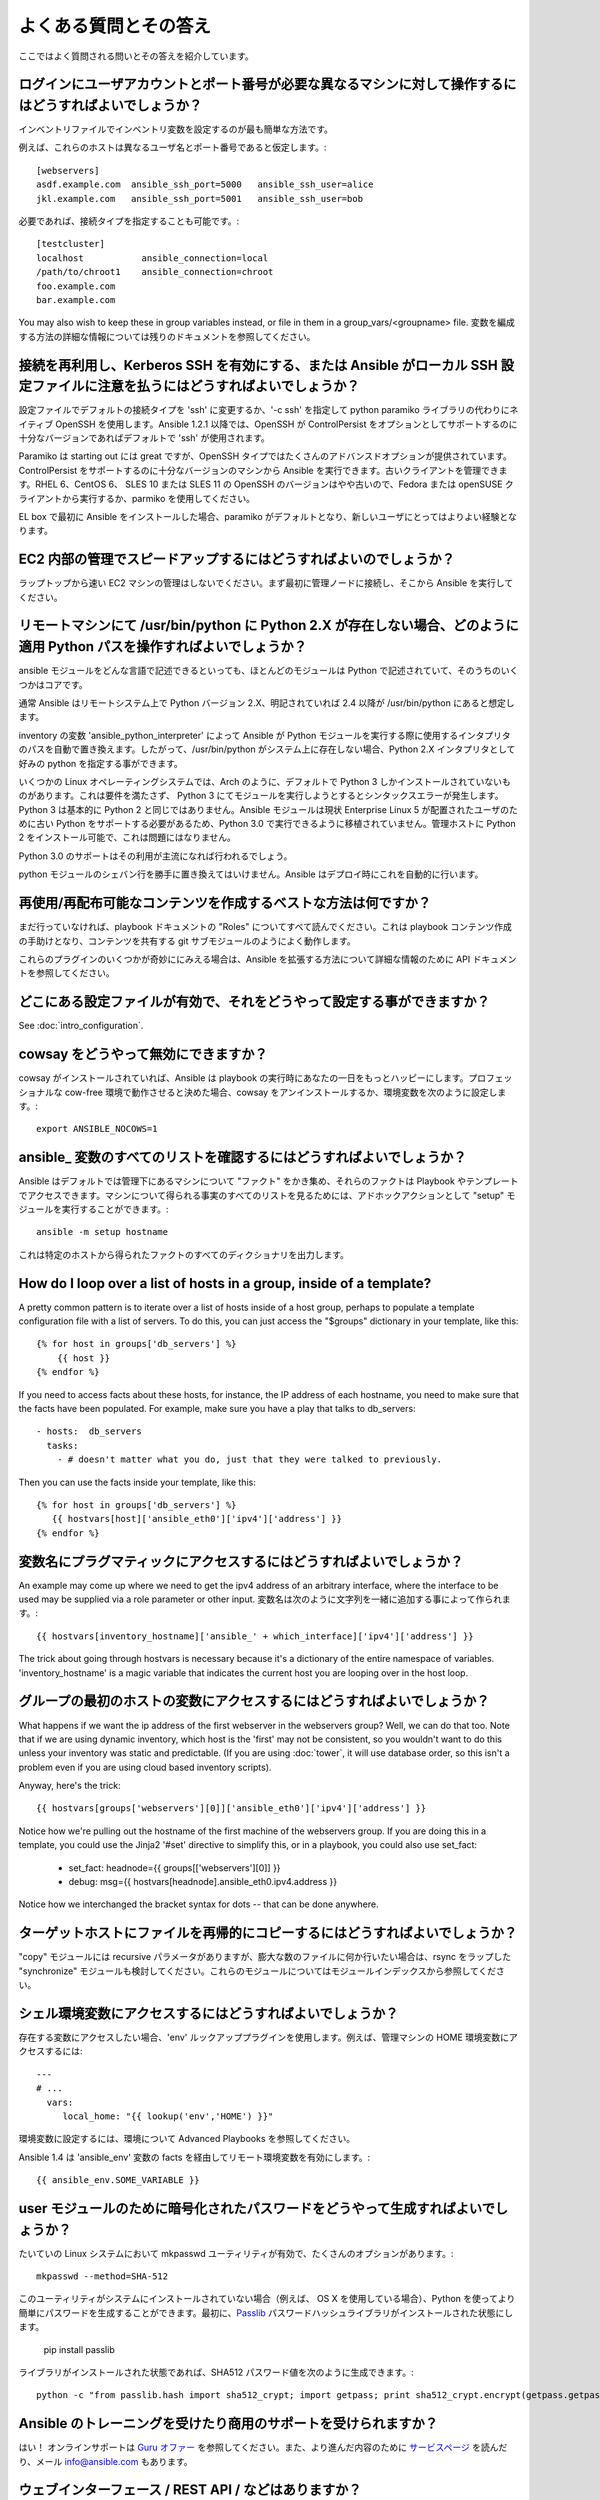 よくある質問とその答え
==========================

ここではよく質問される問いとその答えを紹介しています。

.. _users_and_ports:

ログインにユーザアカウントとポート番号が必要な異なるマシンに対して操作するにはどうすればよいでしょうか？
++++++++++++++++++++++++++++++++++++++++++++++++++++++++++++++++++++++++++++++++++++++++++++++++++++++++++++++++

インベントリファイルでインベントリ変数を設定するのが最も簡単な方法です。

例えば、これらのホストは異なるユーザ名とポート番号であると仮定します。::

    [webservers]
    asdf.example.com  ansible_ssh_port=5000   ansible_ssh_user=alice
    jkl.example.com   ansible_ssh_port=5001   ansible_ssh_user=bob

必要であれば、接続タイプを指定することも可能です。::

    [testcluster]
    localhost           ansible_connection=local
    /path/to/chroot1    ansible_connection=chroot
    foo.example.com
    bar.example.com

You may also wish to keep these in group variables instead, or file in them in a group_vars/<groupname> file.
変数を編成する方法の詳細な情報については残りのドキュメントを参照してください。

.. _use_ssh:

接続を再利用し、Kerberos SSH を有効にする、または Ansible がローカル SSH 設定ファイルに注意を払うにはどうすればよいでしょうか？
++++++++++++++++++++++++++++++++++++++++++++++++++++++++++++++++++++++++++++++++++++++++++++++++++++++++++++++++++++++++++++++++++++++

設定ファイルでデフォルトの接続タイプを 'ssh' に変更するか、'-c ssh' を指定して python paramiko ライブラリの代わりにネイティブ OpenSSH を使用します。Ansible 1.2.1 以降では、OpenSSH が ControlPersist をオプションとしてサポートするのに十分なバージョンであればデフォルトで 'ssh' が使用されます。

Paramiko は starting out には great ですが、OpenSSH タイプではたくさんのアドバンスドオプションが提供されています。ControlPersist をサポートするのに十分なバージョンのマシンから Ansible を実行できます。古いクライアントを管理できます。RHEL 6、CentOS 6、 SLES 10 または SLES 11 の OpenSSH のバージョンはやや古いので、Fedora または openSUSE クライアントから実行するか、parmiko を使用してください。

EL box で最初に Ansible をインストールした場合、paramiko がデフォルトとなり、新しいユーザにとってはよりよい経験となります。

.. _ec2_cloud_performance:

EC2 内部の管理でスピードアップするにはどうすればよいのでしょうか？
++++++++++++++++++++++++++++++++++++++++++++++++++++++++++++++++++++

ラップトップから速い EC2 マシンの管理はしないでください。まず最初に管理ノードに接続し、そこから Ansible を実行してください。

.. _python_interpreters:

リモートマシンにて /usr/bin/python に Python 2.X が存在しない場合、どのように適用 Python パスを操作すればよいでしょうか？
+++++++++++++++++++++++++++++++++++++++++++++++++++++++++++++++++++++++++++++++++++++++++++++++++++++++++++++++++++++++++++++

ansible モジュールをどんな言語で記述できるといっても、ほとんどのモジュールは Python で記述されていて、そのうちのいくつかはコアです。

通常 Ansible はリモートシステム上で Python バージョン 2.X、明記されていれば 2.4 以降が /usr/bin/python にあると想定します。

inventory の変数 'ansible_python_interpreter' によって Ansible が Python モジュールを実行する際に使用するインタプリタのパスを自動で置き換えます。したがって、/usr/bin/python がシステム上に存在しない場合、Python 2.X インタプリタとして好みの python を指定する事ができます。

いくつかの Linux オペレーティングシステムでは、Arch のように、デフォルトで Python 3 しかインストールされていないものがあります。これは要件を満たさず、 Python 3 にてモジュールを実行しようとするとシンタックスエラーが発生します。Python 3 は基本的に Python 2 と同じではありません。Ansible モジュールは現状 Enterprise Linux 5 が配置されたユーザのために古い Python をサポートする必要があるため、Python 3.0 で実行できるように移植されていません。管理ホストに Python 2 をインストール可能で、これは問題にはなりません。

Python 3.0 のサポートはその利用が主流になれば行われるでしょう。

python モジュールのシェバン行を勝手に置き換えてはいけません。Ansible はデプロイ時にこれを自動的に行います。

.. _use_roles:

再使用/再配布可能なコンテンツを作成するベストな方法は何ですか？
+++++++++++++++++++++++++++++++++++++++++++++++++++++++++++++++++

まだ行っていなければ、playbook ドキュメントの "Roles" についてすべて読んでください。これは playbook コンテンツ作成の手助けとなり、コンテンツを共有する git サブモジュールのようによく動作します。

これらのプラグインのいくつかが奇妙ににみえる場合は、Ansible を拡張する方法について詳細な情報のために API ドキュメントを参照してください。

.. _configuration_file:

どこにある設定ファイルが有効で、それをどうやって設定する事ができますか？
+++++++++++++++++++++++++++++++++++++++++++++++++++++++++++++++++++++++++


See :doc:`intro_configuration`.

.. _who_would_ever_want_to_disable_cowsay_but_ok_here_is_how:

cowsay をどうやって無効にできますか？
+++++++++++++++++++++++++++++++++++++

cowsay がインストールされていれば、Ansible は playbook の実行時にあなたの一日をもっとハッピーにします。プロフェッショナルな cow-free 環境で動作させると決めた場合、cowsay をアンインストールするか、環境変数を次のように設定します。::

    export ANSIBLE_NOCOWS=1

.. _browse_facts:

ansible\_ 変数のすべてのリストを確認するにはどうすればよいでしょうか？
+++++++++++++++++++++++++++++++++++++++++++++++++++++++++++++++++++++++++

Ansible はデフォルトでは管理下にあるマシンについて "ファクト" をかき集め、それらのファクトは Playbook やテンプレートでアクセスできます。マシンについて得られる事実のすべてのリストを見るためには、アドホックアクションとして "setup" モジュールを実行することができます。::

    ansible -m setup hostname

これは特定のホストから得られたファクトのすべてのディクショナリを出力します。

.. _host_loops:

How do I loop over a list of hosts in a group, inside of a template?
++++++++++++++++++++++++++++++++++++++++++++++++++++++++++++++++++++

A pretty common pattern is to iterate over a list of hosts inside of a host group, perhaps to populate a template configuration
file with a list of servers. To do this, you can just access the "$groups" dictionary in your template, like this::

    {% for host in groups['db_servers'] %}
        {{ host }}
    {% endfor %}

If you need to access facts about these hosts, for instance, the IP address of each hostname, you need to make sure that the facts have been populated. For example, make sure you have a play that talks to db_servers::

    - hosts:  db_servers
      tasks:
        - # doesn't matter what you do, just that they were talked to previously.

Then you can use the facts inside your template, like this::

    {% for host in groups['db_servers'] %}
       {{ hostvars[host]['ansible_eth0']['ipv4']['address'] }}
    {% endfor %}

.. _programatic_access_to_a_variable:

変数名にプラグマティックにアクセスするにはどうすればよいでしょうか？
+++++++++++++++++++++++++++++++++++++++++++++++++++++++++++++++++++++++

An example may come up where we need to get the ipv4 address of an arbitrary interface, where the interface to be used may be supplied
via a role parameter or other input.  変数名は次のように文字列を一緒に追加する事によって作られます。::

    {{ hostvars[inventory_hostname]['ansible_' + which_interface]['ipv4']['address'] }}

The trick about going through hostvars is necessary because it's a dictionary of the entire namespace of variables.  'inventory_hostname'
is a magic variable that indicates the current host you are looping over in the host loop.

.. _first_host_in_a_group:

グループの最初のホストの変数にアクセスするにはどうすればよいでしょうか？
++++++++++++++++++++++++++++++++++++++++++++++++++++++++++++++++++++++++++

What happens if we want the ip address of the first webserver in the webservers group?  Well, we can do that too.  Note that if we
are using dynamic inventory, which host is the 'first' may not be consistent, so you wouldn't want to do this unless your inventory
was static and predictable.  (If you are using :doc:`tower`, it will use database order, so this isn't a problem even if you are using cloud
based inventory scripts).

Anyway, here's the trick::

    {{ hostvars[groups['webservers'][0]]['ansible_eth0']['ipv4']['address'] }}

Notice how we're pulling out the hostname of the first machine of the webservers group.  If you are doing this in a template, you
could use the Jinja2 '#set' directive to simplify this, or in a playbook, you could also use set_fact:

    - set_fact: headnode={{ groups[['webservers'][0]] }}

    - debug: msg={{ hostvars[headnode].ansible_eth0.ipv4.address }}

Notice how we interchanged the bracket syntax for dots -- that can be done anywhere.

.. _file_recursion:

ターゲットホストにファイルを再帰的にコピーするにはどうすればよいでしょうか？
+++++++++++++++++++++++++++++++++++++++++++++++++++++++++++++++++++++++++++++

"copy" モジュールには recursive パラメータがありますが、膨大な数のファイルに何か行いたい場合は、rsync をラップした "synchronize" モジュールも検討してください。これらのモジュールについてはモジュールインデックスから参照してください。

.. _shell_env:

シェル環境変数にアクセスするにはどうすればよいでしょうか？
++++++++++++++++++++++++++++++++++++++++++++++++++++++++++

存在する変数にアクセスしたい場合、'env' ルックアッププラグインを使用します。例えば、管理マシンの HOME 環境変数にアクセスするには::

   ---
   # ...
     vars:
        local_home: "{{ lookup('env','HOME') }}"

環境変数に設定するには、環境について Advanced Playbooks を参照してください。

Ansible 1.4 は 'ansible_env' 変数の facts を経由してリモート環境変数を有効にします。::

   {{ ansible_env.SOME_VARIABLE }}

.. _user_passwords:

user モジュールのために暗号化されたパスワードをどうやって生成すればよいでしょうか？
++++++++++++++++++++++++++++++++++++++++++++++++++++++++++++++++++++++++++++++++++++

たいていの Linux システムにおいて mkpasswd ユーティリティが有効で、たくさんのオプションがあります。::

    mkpasswd --method=SHA-512

このユーティリティがシステムにインストールされていない場合（例えば、 OS X を使用している場合）、Python を使ってより簡単にパスワードを生成することができます。最初に、`Passlib <https://code.google.com/p/passlib/>`_ パスワードハッシュライブラリがインストールされた状態にします。

    pip install passlib

ライブラリがインストールされた状態であれば、SHA512 パスワード値を次のように生成できます。::

    python -c "from passlib.hash import sha512_crypt; import getpass; print sha512_crypt.encrypt(getpass.getpass())"

.. _commercial_support:

Ansible のトレーニングを受けたり商用のサポートを受けられますか？
++++++++++++++++++++++++++++++++++++++++++++++++++++++++++++++++++

はい！ オンラインサポートは `Guru オファー <http://www.ansible.com/ansible-guru>`_ を参照してください。また、より進んだ内容のために `サービスページ <http://www.ansible.com/ansible-services>`_ を読んだり、メール `info@ansible.com <mailto:info@ansible.com>`_ もあります。

.. _web_interface:

ウェブインターフェース / REST API / などはありますか？
++++++++++++++++++++++++++++++++++++++++++++++++++++++++++

はい！ Ansible, Inc では Ansible をよりパワフルかつ簡単に使用するための製品があります。:doc:`tower` を参照してください。

.. _docs_contributions:

ドキュメントへの変更をどうやって提出すればよいですか？
++++++++++++++++++++++++++++++++++++++++++++++++++++++++

すばらしい質問です！ Ansible のドキュメントはメインのプロジェクト git リポジトリで管理されていて、貢献するための指示は  `viewable on GitHub <https://github.com/ansible/ansible/blob/devel/docsite/README.md>`_ の README ドキュメントにあります。ありがとう！

.. _keep_secret_data:

playbook に秘密のデータを持たせるにはどうすればよいでしょうか？
++++++++++++++++++++++++++++++++++++++++++++++++++++++++++++++++

Ansible 内に秘密のデータを持たせて、それを公開して共有したり、ソース管理で保持し続けたい場合、:doc:`playbooks_vault` を参照してください。

.. _i_dont_see_my_question:

Ansible 1.8 以降で、タスクの結果または -v (verbose) モードを指定したコマンドを隠したい場合、次のタスクまたは playbook 属性は役立ちます。::

    - name: 秘密の task
      shell: /usr/bin/do_something --value={{ secret_value }}
      no_log: True

これは詳細な出力を行いますが、出力を見る事のできるような別の方法からのデリケートな情報は隠します。

no_log 属性は play 内部で指定する事も可能です。::

    - hosts: all
      no_log: True

しかしながら、これはデバッグを多少困難にします。使用は単一のタスクのみにする事をおすすめします。

ここにはない質問があります
++++++++++++++++++++++++++++

下のセクションを参照して IRC や Google Group で質問をしてください。

.. seealso::

   :doc:`index`
       ドキュメントのインデックス
   :doc:`playbooks`
       playbook の紹介
   :doc:`playbooks_best_practices`
       ベストプラクティスアドバイス
   `User Mailing List <http://groups.google.com/group/ansible-project>`_
       質問? Help? アイデア? Google Groups メーリングリスト
   `irc.freenode.net <http://irc.freenode.net>`_
       #ansible IRC チャットチャンネル
